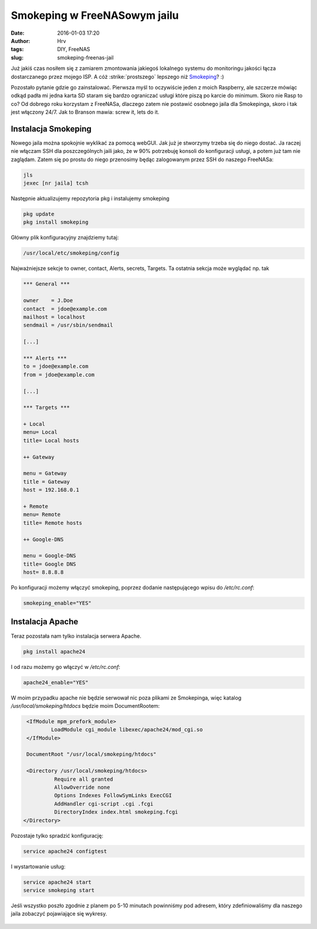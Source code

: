 Smokeping w FreeNASowym jailu
############################################
:date: 2016-01-03 17:20
:author: Hrv
:tags: DIY, FreeNAS
:slug: smokeping-freenas-jail

Już jakiś czas nosiłem się z zamiarem zmontowania jakiegoś lokalnego systemu do monitoringu jakości łącza dostarczanego przez mojego ISP. A cóż :strike:`prostszego` lepszego niż Smokeping_? :) 

.. _Smokeping: http://oss.oetiker.ch/smokeping/

.. role:: strike
          :class: strike


Pozostało pytanie gdzie go zainstalować. Pierwsza myśl to oczywiście jeden z moich Raspberry, ale szczerze mówiąc odkąd padła mi jedna karta SD staram się bardzo ograniczać usługi które piszą po karcie do minimum. Skoro nie Rasp to co? Od dobrego roku korzystam z FreeNASa, dlaczego zatem nie postawić osobnego jaila dla Smokepinga, skoro i tak jest włączony 24/7. Jak to Branson mawia: screw it, lets do it. 

Instalacja Smokeping
--------------------

Nowego jaila można spokojnie wyklikać za pomocą webGUI. Jak już je stworzymy trzeba się do niego dostać. Ja raczej nie włączam SSH dla poszczególnych jaili jako, że w 90% potrzebuję konsoli do konfiguracji usługi, a potem już tam nie zaglądam. Zatem się po prostu do niego przenosimy będąc zalogowanym przez SSH do naszego FreeNASa:

.. code-block:: bash

        jls 
        jexec [nr jaila] tcsh 

Następnie aktualizujemy repozytoria pkg i instalujemy smokeping

.. code-block:: bash

        pkg update
        pkg install smokeping 


Główny plik konfiguracyjny znajdziemy tutaj:

.. code-block:: bash

        /usr/local/etc/smokeping/config

Najważniejsze sekcje to owner, contact, Alerts, secrets, Targets. Ta ostatnia sekcja może wyglądać np. tak

.. code-block:: bash
        
        *** General ***

        owner    = J.Doe
        contact  = jdoe@example.com
        mailhost = localhost
        sendmail = /usr/sbin/sendmail
        
        [...]
        
        *** Alerts ***
        to = jdoe@example.com
        from = jdoe@example.com
        
        [...]

        *** Targets ***

        + Local
        menu= Local
        title= Local hosts

        ++ Gateway

        menu = Gateway
        title = Gateway
        host = 192.168.0.1

        + Remote
        menu= Remote
        title= Remote hosts

        ++ Google-DNS

        menu = Google-DNS
        title= Google DNS
        host= 8.8.8.8

Po konfiguracji możemy włączyć smokeping, poprzez dodanie następującego wpisu do */etc/rc.conf*:

.. code-block:: bash

   smokeping_enable="YES"


Instalacja Apache
-----------------

Teraz pozostała nam tylko instalacja serwera Apache.

.. code-block:: bash

   pkg install apache24

I od razu możemy go włączyć w */etc/rc.conf*:

.. code-block:: bash

   apache24_enable="YES"


W moim przypadku apache nie będzie serwował nic poza plikami ze Smokepinga, więc katalog */usr/local/smokeping/htdocs* będzie moim DocumentRootem:

.. code-block:: bash

   <IfModule mpm_prefork_module>
           LoadModule cgi_module libexec/apache24/mod_cgi.so
   </IfModule>

   DocumentRoot "/usr/local/smokeping/htdocs"

   <Directory /usr/local/smokeping/htdocs>
            Require all granted
            AllowOverride none
            Options Indexes FollowSymLinks ExecCGI
            AddHandler cgi-script .cgi .fcgi
            DirectoryIndex index.html smokeping.fcgi
  </Directory>

Pozostaje tylko spradzić konfigurację:

.. code-block:: bash

   service apache24 configtest

I wystartowanie usług:

.. code-block:: bash

   service apache24 start
   service smokeping start


Jeśli wszystko poszło zgodnie z planem po 5-10 minutach powinniśmy pod adresem, który zdefiniowaliśmy dla naszego jaila zobaczyć pojawiające się wykresy. 

.. figure:: /images/Google-DNS_last_10800.png
        :alt: Smokeping wykres
        :align: center

